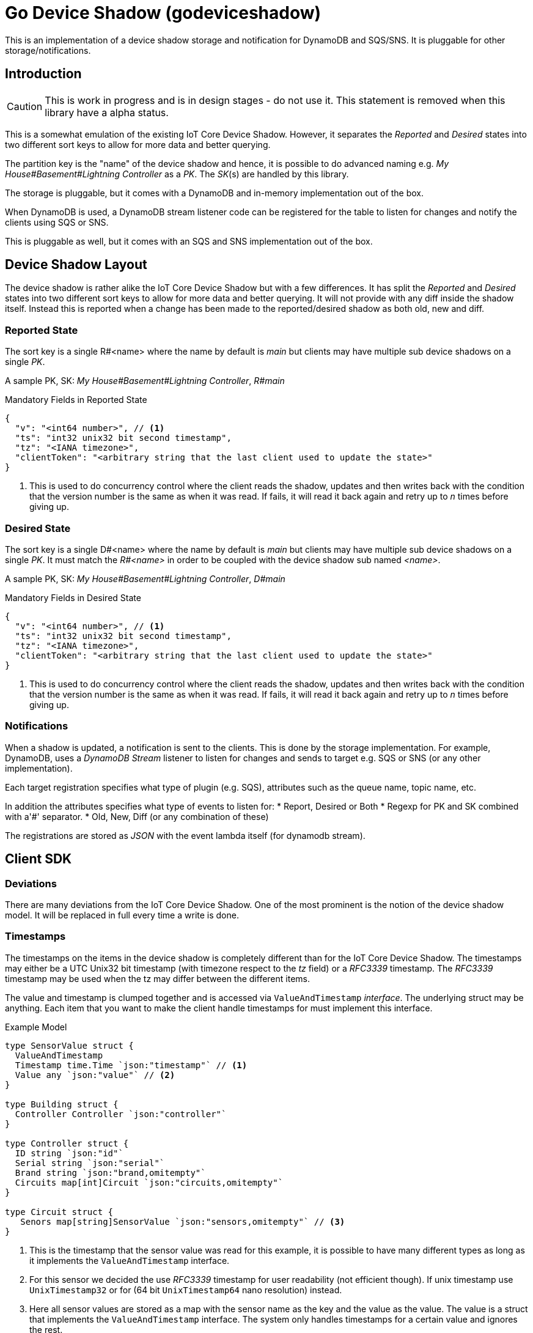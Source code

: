 = Go Device Shadow (godeviceshadow)
This is an implementation of a device shadow storage and notification for DynamoDB and SQS/SNS. It is pluggable for other storage/notifications.

== Introduction

CAUTION: This is work in progress and is in design stages - do not use it. This statement is removed when this library have a alpha status.

This is a somewhat emulation of the existing IoT Core Device Shadow. However, it separates the _Reported_ and _Desired_ states into two different sort keys to allow for more data and better querying.

The partition key is the "name" of the device shadow and hence, it is possible to do advanced naming e.g. _My House#Basement#Lightning Controller_ as a _PK_. The _SK_(s) are handled by this library.

The storage is pluggable, but it comes with a DynamoDB and in-memory implementation out of the box.

When DynamoDB is used, a DynamoDB stream listener code can be registered for the table to listen for changes and notify the clients using SQS or SNS.

This is pluggable as well, but it comes with an SQS and SNS implementation out of the box.

== Device Shadow Layout

The device shadow is rather alike the IoT Core Device Shadow but with a few differences. It has split the _Reported_ and _Desired_ states into two different sort keys to allow for more data and better querying. It will not provide with any 
diff inside the shadow itself. Instead this is reported when a change has been made to the reported/desired shadow as both old, new and diff.

=== Reported State

The sort key is a single R#<name> where the name by default is _main_ but clients may have multiple sub device shadows on a single _PK_.

A sample PK, SK: _My House#Basement#Lightning Controller_, _R#main_

.Mandatory Fields in Reported State
[source,json]
----
{
  "v": "<int64 number>", // <1>
  "ts": "int32 unix32 bit second timestamp",
  "tz": "<IANA timezone>",
  "clientToken": "<arbitrary string that the last client used to update the state>"
}
----
<1> This is used to do concurrency control where the client reads the shadow, updates and then writes back with the condition that the version number is the same as when it was read. If fails, it will read it back again and retry up to _n_ times before giving up.

=== Desired State

The sort key is a single D#<name> where the name by default is _main_ but clients may have multiple sub device shadows on a single _PK_. It must match the _R#<name>_ in order to be coupled with the device shadow sub named _<name>_.

A sample PK, SK: _My House#Basement#Lightning Controller_, _D#main_

.Mandatory Fields in Desired State
[source,json]
----
{
  "v": "<int64 number>", // <1>
  "ts": "int32 unix32 bit second timestamp",
  "tz": "<IANA timezone>",
  "clientToken": "<arbitrary string that the last client used to update the state>"
}
----
<1> This is used to do concurrency control where the client reads the shadow, updates and then writes back with the condition that the version number is the same as when it was read. If fails, it will read it back again and retry up to _n_ times before giving up.

=== Notifications

When a shadow is updated, a notification is sent to the clients. This is done by the storage implementation. For example, DynamoDB, uses a _DynamoDB Stream_ listener to listen for changes and sends to target e.g. SQS or SNS (or any other implementation).

Each target registration specifies what type of plugin (e.g. SQS), attributes such as the queue name, topic name, etc.

In addition the attributes specifies what type of events to listen for:
* Report, Desired or Both
* Regexp for PK and SK combined with a'#' separator.
* Old, New, Diff (or any combination of these)

The registrations are stored as _JSON_ with the event lambda itself (for dynamodb stream). 


== Client SDK

=== Deviations

There are many deviations from the IoT Core Device Shadow. One of the most prominent is the notion of the device shadow model. It will be replaced in full every time a write is done.

=== Timestamps

The timestamps on the items in the device shadow is completely different than for the IoT Core Device Shadow. The timestamps may either be a UTC Unix32 bit timestamp (with timezone respect to the _tz_ field) or a _RFC3339_ timestamp. The _RFC3339_ timestamp may be used when the tz may differ between the different items.

The value and timestamp is clumped together and is accessed via `ValueAndTimestamp` _interface_. The underlying struct may be anything. Each item that you want to make the client handle timestamps for must implement this interface.

.Example Model
[source,go]
----
type SensorValue struct {
  ValueAndTimestamp
  Timestamp time.Time `json:"timestamp"` // <1>
  Value any `json:"value"` // <2>
}

type Building struct {
  Controller Controller `json:"controller"`
}

type Controller struct {
  ID string `json:"id"`
  Serial string `json:"serial"`
  Brand string `json:"brand,omitempty"`
  Circuits map[int]Circuit `json:"circuits,omitempty"`
}

type Circuit struct {
   Senors map[string]SensorValue `json:"sensors,omitempty"` // <3>
}
----
<1> This is the timestamp that the sensor value was read for this example, it is possible to have many different types as long as it implements the `ValueAndTimestamp` interface.
<2> For this sensor we decided the use _RFC3339_ timestamp for user readability (not efficient though). If unix timestamp use `UnixTimestamp32` or for (64 bit `UnixTimestamp64` nano resolution) instead.
<3> Here all sensor values are stored as a map with the sensor name as the key and the value as the value. The value is a struct that implements the `ValueAndTimestamp` interface. The system only handles timestamps for a certain value and ignores the rest.

=== Creating or Updating the Device Shadow
When writing to the device shadow, for example _Report_, the _SDK_ will read the whole document and marshal it to the registered model. For example `Building` it will iterate all the fields and check if they implement the `ValueAndTimestamp` interface. If they do, it will use it to check if the client model is newer than the device shadow model. If it is, the client model value will be kept, if older, the device shadow model value will be copied to the client model.

If any field is missing in the client model but present in the shadow model, it will be added to the client model. If any field is present in the client model but not in the shadow model, it will be kept (se _Deleting an Element_ for the options).

When done it will write the loaded it back conditionally on version and increment the version (atomically). This is done with an updated timestamp of `time.Now.UTC().Unix()`. If the client supplied a `ClientToken` string, it will be added to the shadow as well.

On conflict, the client will read the shadow again and redo the merge and write it back again. After _n_ times it will give up and return an conflict error.

=== Deleting an Element

When iterating merging the structures there are two modes:  _ClientIsMaster_ and  _ServerIsMaster_.

When _ClientIsMaster_ it will just check elements that are timestamped and exists on both models. If the server model value is newer, the value will be copied to the client model. Otherwise the client model will be kept as is.

If the _ServerIsMaster_ mode it will not allow the client to delete any property only, add, update or keep values are possible.

In both modes, all values that do not implement `ValueAndTimestamp` are just used as is on the client model to write the device shadow (i.e. always overwritten without any timestamp handling).

When _ServerIsMaster_ it is not possible to delete elements only add and updates are possible from the client model.

=== Desired State

This is a separate sort key and must match a _Reported_ sort key name. This is to denote the desired state and when the client wants to report a state it may also include that the _SDK_ shall load the desired state and clear it when the desired state value are the same as reported.

In this case it will need to do this in a transaction since it is two different sort keys. For DynamoDB this is done using the transaction _API_.

It is possible for a client to state that it should ignore the desired state and only report the reported state. This is done by setting the _IgnoreDesiredState_ mode instead of the default _UseDesiredState_ mode when doing reporting.